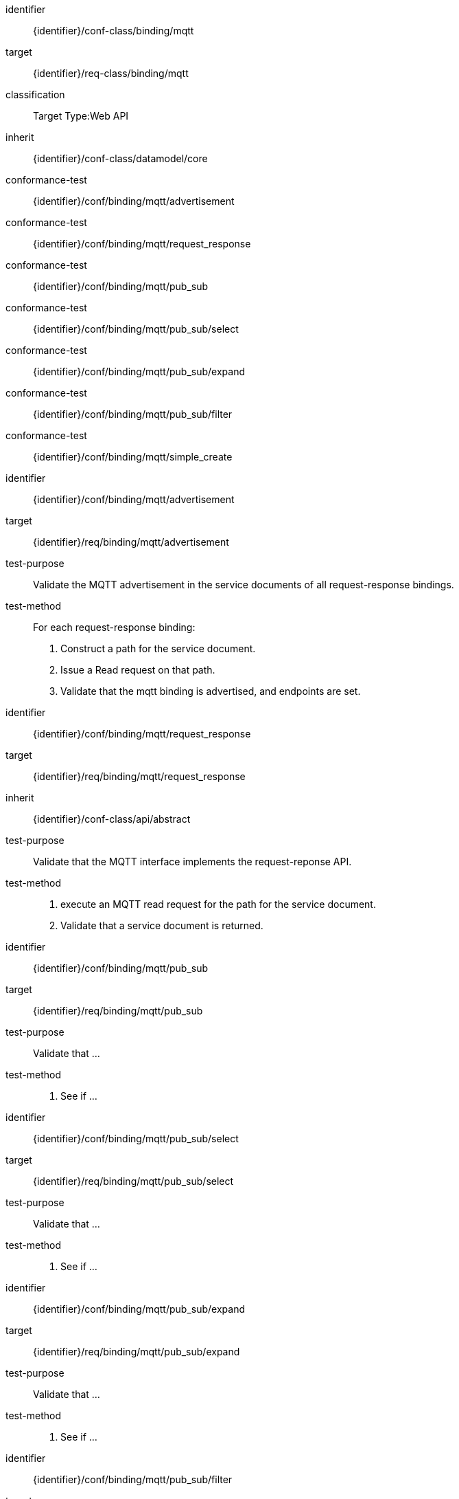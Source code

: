 [conformance_class]
====
[%metadata]
identifier:: {identifier}/conf-class/binding/mqtt
target:: {identifier}/req-class/binding/mqtt
classification:: Target Type:Web API
inherit:: {identifier}/conf-class/datamodel/core
conformance-test:: {identifier}/conf/binding/mqtt/advertisement
conformance-test:: {identifier}/conf/binding/mqtt/request_response
conformance-test:: {identifier}/conf/binding/mqtt/pub_sub
conformance-test:: {identifier}/conf/binding/mqtt/pub_sub/select
conformance-test:: {identifier}/conf/binding/mqtt/pub_sub/expand
conformance-test:: {identifier}/conf/binding/mqtt/pub_sub/filter
conformance-test:: {identifier}/conf/binding/mqtt/simple_create
====


[abstract_test]
====
[%metadata]
identifier:: {identifier}/conf/binding/mqtt/advertisement
target:: {identifier}/req/binding/mqtt/advertisement
test-purpose:: Validate the MQTT advertisement in the service documents of all request-response bindings.

test-method::
For each request-response binding:
. Construct a path for the service document.

. Issue a Read request on that path.

. Validate that the mqtt binding is advertised, and endpoints are set.
====


[abstract_test]
====
[%metadata]
identifier:: {identifier}/conf/binding/mqtt/request_response
target:: {identifier}/req/binding/mqtt/request_response
inherit:: {identifier}/conf-class/api/abstract
test-purpose:: Validate that the MQTT interface implements the request-reponse API.
test-method::
. execute an MQTT read request for the path for the service document.
. Validate that a service document is returned.

====


[abstract_test]
====
[%metadata]
identifier:: {identifier}/conf/binding/mqtt/pub_sub
target:: {identifier}/req/binding/mqtt/pub_sub
test-purpose:: Validate that ...
test-method::
. See if ...

====


[abstract_test]
====
[%metadata]
identifier:: {identifier}/conf/binding/mqtt/pub_sub/select
target:: {identifier}/req/binding/mqtt/pub_sub/select
test-purpose:: Validate that ...
test-method::
. See if ...

====


[abstract_test]
====
[%metadata]
identifier:: {identifier}/conf/binding/mqtt/pub_sub/expand
target:: {identifier}/req/binding/mqtt/pub_sub/expand
test-purpose:: Validate that ...
test-method::
. See if ...

====


[abstract_test]
====
[%metadata]
identifier:: {identifier}/conf/binding/mqtt/pub_sub/filter
target:: {identifier}/req/binding/mqtt/pub_sub/filter
test-purpose:: Validate that ...
test-method::
. See if ...

====


[abstract_test]
====
[%metadata]
identifier:: {identifier}/conf/binding/mqtt/simple_create
target:: {identifier}/req/binding/mqtt/simple_create
test-purpose:: Validate that ...
test-method::
. See if ...

====
